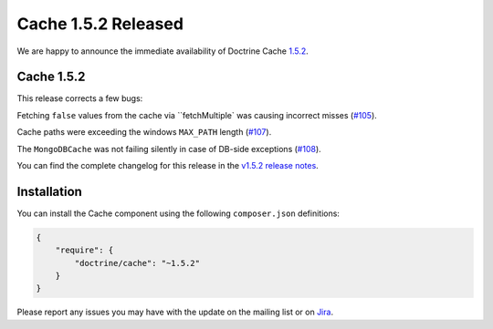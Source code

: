 Cache 1.5.2 Released
====================

We are happy to announce the immediate availability of Doctrine Cache
`1.5.2 <https://github.com/doctrine/cache/releases/tag/v1.5.2>`_.

Cache 1.5.2
~~~~~~~~~~~

This release corrects a few bugs:

Fetching ``false`` values from the cache via ``fetchMultiple` was causing
incorrect misses (`#105 <https://github.com/doctrine/cache/pull/105>`_).

Cache paths were exceeding the windows ``MAX_PATH``
length (`#107 <https://github.com/doctrine/cache/pull/107>`_).

The ``MongoDBCache`` was not failing silently in case of DB-side exceptions
(`#108 <https://github.com/doctrine/cache/pull/108>`_).

You can find the complete changelog for this release in the
`v1.5.2 release notes <https://github.com/doctrine/cache/releases/tag/v1.5.2>`_.

Installation
~~~~~~~~~~~~

You can install the Cache component using the following ``composer.json`` definitions:

.. code-block:: json

  {
      "require": {
          "doctrine/cache": "~1.5.2"
      }
  }

Please report any issues you may have with the update on the mailing list or on
`Jira <http://www.doctrine-project.org/jira>`_.

.. author:: Marco Pivetta <ocramius@gmail.com>
.. categories:: Release
.. tags:: none
.. comments::
